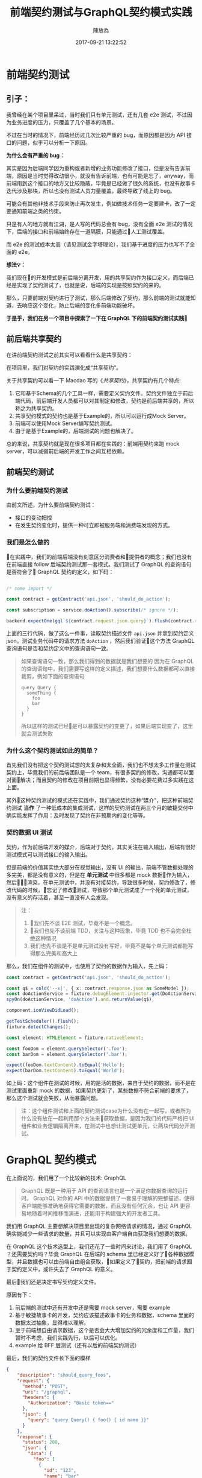 #+TITLE: 前端契约测试与GraphQL契约模式实践
#+DATE: 2017-09-21 13:22:52
#+AUTHOR: 陳放為

* 前端契约测试

** 引子：
    我曾经在某个项目里呆过，当时我们只有单元测试，还有几套 e2e 测试，不过因为业务进度的压力，只覆盖了几个基本的场景。

    
    不过在当时的情况下，前端经历过几次比较严重的 bug，而原因都是因为 API 接口的问题，似乎可以分析一下原因。


    *为什么会有严重的 bug：*

    其实是因为后端同学因为重构或者新增的业务功能修改了接口，但是没有告诉前端，原因是当时觉得改动很小，就没有告诉前端，也有可能是忘了，anyway，而前端用到这个接口的地方又比较隐蔽，毕竟是已经做了很久的系统，也没有故事卡迭代涉及那块，所以也没有测试人员力量覆盖，最终导致了线上的 bug。


    可能会有其他非技术手段来防止再次发生，例如做技术任务一定要建卡，改了一定要通知前端之类的约束。
    
    只是有人的地方就有江湖，是人写的代码总会有 bug，没有全面 e2e 测试的情况下，后端的接口和前端始终存在一道隔膜，只能通过人工测试覆盖。

    而 e2e 的测试成本太高（请见测试金字塔理论），我们基于进度的压力也写不了全面的 e2e。


*想法💡：*

    我们现在的开发模式是前后端分离开发，用的共享契约作为接口定义，而后端已经是实现了契约测试了，也就是说，后端的实现是按照契约的来的。

    那么，只要前端对契约进行了测试，那么后端修改了契约，那么前端的测试就能知道，去响应这个变化，防止后端的变化多前端功能破坏。

*于是乎，我们在另一个项目中探索了一下在 GraphQL 下的前端契约测试实践*

** 前后端共享契约

在讲前端契约测试之前其实可以看看什么是共享契约：

在项目里，我们对契约的实践演化成“共享契约”。

关于共享契约可以看一下 Macdao 写的《[[共享契约]]》，共享契约有几个特点:

1. 它和基于Schema的几个工具一样，需要定义契约文件。契约文件独立于前后端代码，前后端开发人员都可以对其制定和修改，契约是前后端共享的，所以称之为共享契约。
2. 共享契约模式的契约也是基于Example的，所以可以运行成Mock Server。
3. 前端可以使用Mock Server编写契约测试。
4. 由于是基于Example的，后端测试的问题也解决了。

总的来说，共享契约就是现在很多项目都在实践的：前端用契约来跑 mock server，可以减弱前后端的开发工作之间互相依赖。


** 前端契约测试

*** 为什么要前端契约测试

由前文所述，为什么要前端契约测试：

- 接口的变动把控
- 在发生契约变化时，提供一种可立即被服务端和消费端发现的方式。

*** 我们是怎么做的

在实践中，我们的前端后端没有刻意区分消费者和提供者的概念；我们也没有在前端直接 follow 后端契约测试那一套模式。我们测试了 GraphQL 的查询语句是否符合了 GraphQL 契约的定义，如下码：


#+BEGIN_SRC typescript

/* some import */

const contract = getContract('api.json', 'should_do_action');

const subscription = service.doAction().subscribe(/* ignore */);

backend.expectOne(gql`${contract.request.json.query}`).flush(contract.response.json);

#+END_SRC


上面的三行代码，做了这么一件事，读取契约描述文件 =api.json= 并拿到契约定义 json，测试业务代码中的请求方法 =doAction= ，然后我们验证这个方法 GraphQL 查询语句是否和契约定义中的查询语句一致。

#+BEGIN_QUOTE
如果查询语句一致，那么我们得到的数据就是我们想要的
因为在 GraphQL 的查询语句中，我们需要写这样的定义描述，我们想要什么数据都可以直接裁剪，例如下面的查询语句

#+BEGIN_SRC
query Query {
  someThing {
    foo
    bar
  }
}
#+END_SRC

所以这样的测试已经是可以暴露契约的变更了，如果后端实现变了，这里就会测试失败

#+END_QUOTE

*** 为什么这个契约测试如此的简单？

首先我们没有把这个契约测试想的太复杂和太全面，我们也不想太多工作量在测试契约上，毕竟我们的前后端团队是一个 team，有很多契约的修改，沟通都可以面对面解决；而且契约的修改在项目前期也显得频繁，没有必要花费过多实践在这上面。

其外这种契约测试的模式还在实践中，我们通过契约这种“媒介”，把这种前端契约测试 *当作* 了一种低成本的集成测试，这样的契约测试在两三个月的敏捷交付中确实能发挥了作用：及时发现了契约在非预期内的变化等等。

*** 契约数据 UI 测试

契约，作为前后端开发的媒介，后端对于契约，其实关注在输入输出，后端有很好测试模式可以测试接口的输入输出。

但是前端的价值其实绝大部分在视觉输出，没有 UI 的输出，前端不管数据处理的多完美，都是没有意义的，但是在 *单元测试* 中很多都是 mock 数据作为输入，然后渲染，在单元测试中，并没有对接契约，导致很多时候，契约修改了，修改代码的时候，忘记了修改测试，导致那个单元测试成了一个死的单元测试，没有意义的存活着，甚至一直没有人会发现。


#+BEGIN_QUOTE
注：
1. 我们先不谈 E2E 测试，毕竟不是一个概念。
2. 我们也先不谈前端 TDD，关注与这种现象，毕竟 TDD 也不会完全杜绝这种情况
3. 我们也先不谈是不是单元测试没有写好，毕竟不是每个单元测试都能写得那么完美和高大上
#+END_QUOTE

那么，我们在组件的测试中，也使用了契约的数据作为输入，先上码：

#+BEGIN_SRC typescript
const contract = getContract('api.json', 'should_do_action');

const q$ = cold('--x|', { x: contract.response.json as SomeModel });
const doActionService = fixture.debugElement.injector.get(DoActionService);
spyOn(doActionService, 'doAction').and.returnValue(q$);

component.ionViewDidLoad();

getTestScheduler().flush();
fixture.detectChanges();

const element: HTMLElement = fixture.nativeElement;

const fooDom = element.querySelector('.foo');
const barDom = element.querySelector('.bar');

expect(fooDom.textContent).toEqual('Hello');
expect(barDom.textContent).toEqual('World');
#+END_SRC

如上码：这个组件在测试的时候，用的是活的数据，来自于契约的数据，而不是在测试里面重新 mock 的数据，如果契约更新了，某些数据不符合前端的要求了，那么这个测试就会失败，从而暴露问题。


#+BEGIN_QUOTE
注：这个组件测试和上面的契约测试case为什么没有在一起写，或者所为什么没有放在一起利用那个方法来获取数据，是因为我们的代码严格把 UI 组件和业务逻辑隔离开来，在测试中也想让测试更单元，让两块代码分开测试。

#+END_QUOTE


* GraphQL 契约模式

在上面说的，我们用了一个比较新的技术: GraphQL

#+BEGIN_QUOTE
GraphQL 既是一种用于 API 的查询语言也是一个满足你数据查询的运行时。 GraphQL 对你的 API 中的数据提供了一套易于理解的完整描述，使得客户端能够准确地获得它需要的数据，而且没有任何冗余，也让 API 更容易地随着时间推移而演进，还能用于构建强大的开发者工具。
#+END_QUOTE

我们用 GraphQL 主要想解决项目里出现的复杂网络请求的情况，通过 GraphQL 确实能减少一些请求的数量，并且可以实现由客户端自由获取我们想要的数据。


# 这个项目在很紧张的迭代着，业务的修改，接口修改实现和重构都非常频繁的进行着，这对前端造成了一定的困扰，因为单元测试并不能暴露出这些接口的异常，而这些接口的改动同样频繁的破坏着客户端已经实现的功能。

在 GraphQL 这个技术选型上，我们还花了一些时间来讨论，我们用了 GraphQL ？还需要契约吗？毕竟 GraphQL 在后端的 schema 里已经定义好了各种数据模型，并且数据也可以由前端自由组合获取，如果定义了契约，把前端的请求囿于契约定义中，或许失去了 GraphQL 的意义。


最后我们还是决定书写契约定义文件。

原因有下： 
1. 前后端的测试中还有开发中还是需要 mock server，需要 example
2. 基于敏捷故事卡的开发，契约应该描述故事卡的业务和数据，schema 里面的数据太过抽象，显得难以理解。
3. 至于前端想自由请求数据，这个是否会大大增加契约的冗余度和工作量，我们暂时不考虑，我们实践先行，以后可以优化。
4. example 给 BFF 层测试（还有以后的前端契约测试）

最后，我们的契约文件长下面的模样

#+BEGIN_SRC json
{
    "description": "should_query_foos",
    "request": {
      "method": "POST",
      "uri": "/graphql",
      "headers": {
        "Authorization": "Basic token=="
      },
      "json": {
        "query": "query Query() { foo() { id name }}"
      }
    },
    "response": {
      "status": 200,
      "json": {
        "data": {
          "foo": [
            {
              "id": "123",
              "name": "bar"
            }
          ]
        }
      }
    }
  }
#+END_SRC


** mock server

前端把上面的契约作为我们本地开发端的 mock server，根据描述语句和变量匹配，返回契约定义的 HTTP 响应

#+BEGIN_QUOTE
这个项目到现在三个月的时间里，GraphQL 的这种契约模式还算可以，并没有出现因为自由裁剪组合的 GraphQL 查询出现令契约冗余的情况 
#+END_QUOTE

* 前端契约测试的一些思考

** 放在单元测试里面还是新开一套测试?


#+BEGIN_SRC typescript

/* some import */

const contract = getContract('api.json', 'should_do_action');

const subscription = service.doAction().subscribe(/* ignore */);

backend.expectOne(gql`${contract.request.json.query}`).flush(contract.response.json);

#+END_SRC

在这个测试 case 里面，由于契约文件是会变的，虽然可能不会变的很频繁，但是从某一个方面讲，如果这个测试 case 放到单元测试里，整个单元测试可能变得不会太单元，毕竟，如果契约更新了的话，测试会挂掉。

当然，从另一个方面讲，世界上没有完全单元的测试，毕竟过于单元，则会减弱测试暴露错误和问题的能力。

所以，前端契约测试放在哪里取决于具体的情况和对测试的定义，因为契约就是约定，后端是根据契约实现接口功能的，如果你认为如果这套测试挂了就是功能跑不过，在 CI 挂了就是破坏了系统的功能，那么在单元测试里面也未尝不可。

这也跟契约版本化有关系，如果契约文件在单元测试里面也是做了版本化的，那么只要契约版本没有更新，那么放在单元测试里面也是可以，因为只要你不更新契约的版本，就不会发生破坏单元测试的情况；如果契约变了单元测试又挂了，那么就是证明确实破坏了功能，那么你有什么理由不修呢？

** 消费者驱动？
前端有了契约测试，在前后端分离团队必然会导致一个问题，就是这个契约究竟由前端还是后端驱动的问题。

如果后端要修改某个功能，那他必然会去修改契约，然后契约变化了，必然会导致前端测试挂彩，那么问题来了，如果前端没有人力资源去支持后端这个功能修改的话，那么前端的测试就会挂掉。

如果团队是消费者驱动的模式，只有前端才能去驱动契约修改（这要求消费者一定要比提供者做的快，反之亦然），那么这个问题其实不会出现。

在实际上很多情况都不会特别完美，消费者驱动或者提供者驱动的界限不会特别清晰，也有很多种解决方案，例如契约变化了双方都快速响应，或者 ignore 掉测试，或者做出兼容方案等等，这个问题还是要根据具体情况进行修订或者妥协。


-----

参考:
# [[共享契约]]
[[https://martinfowler.com/articles/consumerDrivenContracts.html]]

